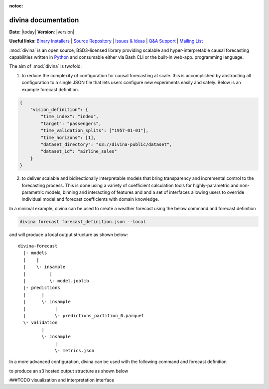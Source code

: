:notoc:

.. divina documentation master file, created by

.. module:: divina

********************
divina documentation
********************

**Date**: |today| **Version**: |version|

**Useful links**:
`Binary Installers <https://pypi.org/project/divina>`__ |
`Source Repository <https://github.com/secrettoad/divina>`__ |
`Issues & Ideas <https://github.com/secrettoad/divina/issues>`__ |
`Q&A Support <https://stackoverflow.com/questions/tagged/divina>`__ |
`Mailing List <mailto:partners@coysu.com>`__

:mod:`divina` is an open source, BSD3-licensed library providing scalable and hyper-interpretable causal forecasting capabilities written in `Python <https://www.python.org/>`__ and consumable either via Bash CLI or the built-in web-app.
programming language.

The aim of :mod:`divina` is twofold:

1) to reduce the complexity of configuration for causal forecasting at scale. this is accomplished by abstracting all configuration to a single JSON file that lets users configure new experiments easily and safely. Below is an example forecast definition.

.. code-block:: json

    {
        "vision_definition": {
            "time_index": "index",
            "target": "passengers",
            "time_validation_splits": ["1957-01-01"],
            "time_horizons": [1],
            "dataset_directory": "s3://divina-public/dataset",
            "dataset_id": "airline_sales"
        }
    }

2) to deliver scalable and bidirectionally interpretable models that bring transparency and incremental control to the forecasting process. This is done using a variety of coefficient calculation tools for highly-parametric and non-parametric models, binning and interacting of features and and a set of interfaces allowing users to override individual model and forecast coefficients with domain knowledge.

In a minimal example, divina can be used to create a weather forecast using the below command and forecast definition

.. code-block:: bash

    divina forecast forecast_definition.json --local


and will produce a local output structure as shown below::

    divina-forecast
      |- models
      |    |
      |    \- insample
      |         |
      |         \- model.joblib
      |- predictions
      |      |
      |      \- insample
      |           |
      |           \- predictions_partition_0.parquet
      \- validation
             |
             \- insample
                  |
                  \- metrics.json

In a more advanced configuration, divina can be used with the following command and forecast definition

to produce an s3 hosted output structure as shown below

###TODO visualization and interpretation interface

.. click:: divina.cli.cli:divina
   :prog: divina
   :nested: full


